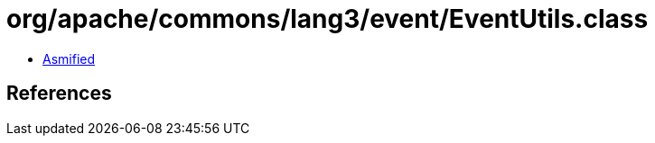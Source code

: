 = org/apache/commons/lang3/event/EventUtils.class

 - link:EventUtils-asmified.java[Asmified]

== References

